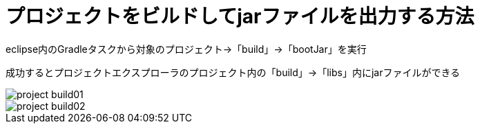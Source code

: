 :imagesdir: ./adoc

# プロジェクトをビルドしてjarファイルを出力する方法

eclipse内のGradleタスクから対象のプロジェクト→「build」→「bootJar」を実行

成功するとプロジェクトエクスプローラのプロジェクト内の「build」→「libs」内にjarファイルができる

image::project_build01.png[]

image::project_build02.png[]

